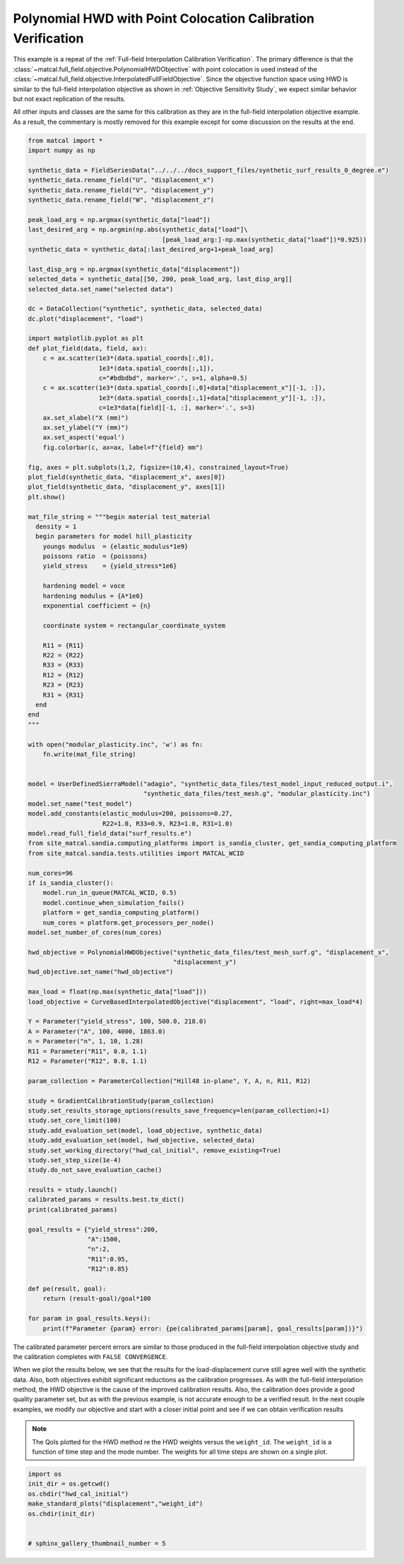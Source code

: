 
.. DO NOT EDIT.
.. THIS FILE WAS AUTOMATICALLY GENERATED BY SPHINX-GALLERY.
.. TO MAKE CHANGES, EDIT THE SOURCE PYTHON FILE:
.. "full_field_study_verification_examples/plot_x_hwd_calibration_verification.py"
.. LINE NUMBERS ARE GIVEN BELOW.

.. only:: html

    .. note::
        :class: sphx-glr-download-link-note

        :ref:`Go to the end <sphx_glr_download_full_field_study_verification_examples_plot_x_hwd_calibration_verification.py>`
        to download the full example code.

.. rst-class:: sphx-glr-example-title

.. _sphx_glr_full_field_study_verification_examples_plot_x_hwd_calibration_verification.py:

Polynomial HWD with Point Colocation Calibration Verification
=============================================================
This example is a repeat of the :ref:`Full-field Interpolation Calibration Verification`.
The primary difference is that the :class:`~matcal.full_field.objective.PolynomialHWDObjective`
with point colocation is used instead of the 
:class:`~matcal.full_field.objective.InterpolatedFullFieldObjective`.
Since the objective function space using HWD is similar to the full-field interpolation
objective as shown in :ref:`Objective Sensitivity Study`, we expect similar behavior 
but not exact replication of the results. 

All other inputs and classes are the same for this calibration 
as they are in the full-field interpolation objective example. As a result, 
the commentary is mostly removed for this example
except for some discussion on the results at the end.

.. GENERATED FROM PYTHON SOURCE LINES 17-139

.. code-block:: Python

    from matcal import *
    import numpy as np

    synthetic_data = FieldSeriesData("../../../docs_support_files/synthetic_surf_results_0_degree.e")
    synthetic_data.rename_field("U", "displacement_x")
    synthetic_data.rename_field("V", "displacement_y")
    synthetic_data.rename_field("W", "displacement_z")

    peak_load_arg = np.argmax(synthetic_data["load"])
    last_desired_arg = np.argmin(np.abs(synthetic_data["load"]\
                                        [peak_load_arg:]-np.max(synthetic_data["load"])*0.925))
    synthetic_data = synthetic_data[:last_desired_arg+1+peak_load_arg]

    last_disp_arg = np.argmax(synthetic_data["displacement"])
    selected_data = synthetic_data[[50, 200, peak_load_arg, last_disp_arg]]
    selected_data.set_name("selected data")

    dc = DataCollection("synthetic", synthetic_data, selected_data)
    dc.plot("displacement", "load")

    import matplotlib.pyplot as plt
    def plot_field(data, field, ax):
        c = ax.scatter(1e3*(data.spatial_coords[:,0]), 
                       1e3*(data.spatial_coords[:,1]), 
                       c="#bdbdbd", marker='.', s=1, alpha=0.5)
        c = ax.scatter(1e3*(data.spatial_coords[:,0]+data["displacement_x"][-1, :]), 
                       1e3*(data.spatial_coords[:,1]+data["displacement_y"][-1, :]), 
                       c=1e3*data[field][-1, :], marker='.', s=3)
        ax.set_xlabel("X (mm)")
        ax.set_ylabel("Y (mm)")
        ax.set_aspect('equal')
        fig.colorbar(c, ax=ax, label=f"{field} mm")

    fig, axes = plt.subplots(1,2, figsize=(10,4), constrained_layout=True)
    plot_field(synthetic_data, "displacement_x", axes[0])
    plot_field(synthetic_data, "displacement_y", axes[1])
    plt.show()

    mat_file_string = """begin material test_material
      density = 1
      begin parameters for model hill_plasticity
        youngs modulus  = {elastic_modulus*1e9}
        poissons ratio  = {poissons}
        yield_stress    = {yield_stress*1e6}

        hardening model = voce
        hardening modulus = {A*1e6}
        exponential coefficient = {n}
    
        coordinate system = rectangular_coordinate_system
    
        R11 = {R11}
        R22 = {R22}
        R33 = {R33}
        R12 = {R12}
        R23 = {R23}
        R31 = {R31}
      end
    end
    """

    with open("modular_plasticity.inc", 'w') as fn:
        fn.write(mat_file_string)


    model = UserDefinedSierraModel("adagio", "synthetic_data_files/test_model_input_reduced_output.i", 
                                   "synthetic_data_files/test_mesh.g", "modular_plasticity.inc")
    model.set_name("test_model")
    model.add_constants(elastic_modulus=200, poissons=0.27, 
                        R22=1.0, R33=0.9, R23=1.0, R31=1.0)
    model.read_full_field_data("surf_results.e")
    from site_matcal.sandia.computing_platforms import is_sandia_cluster, get_sandia_computing_platform
    from site_matcal.sandia.tests.utilities import MATCAL_WCID

    num_cores=96
    if is_sandia_cluster():       
        model.run_in_queue(MATCAL_WCID, 0.5)
        model.continue_when_simulation_fails()
        platform = get_sandia_computing_platform()
        num_cores = platform.get_processors_per_node()
    model.set_number_of_cores(num_cores)

    hwd_objective = PolynomialHWDObjective("synthetic_data_files/test_mesh_surf.g", "displacement_x", 
                                           "displacement_y")
    hwd_objective.set_name("hwd_objective")

    max_load = float(np.max(synthetic_data["load"]))
    load_objective = CurveBasedInterpolatedObjective("displacement", "load", right=max_load*4)

    Y = Parameter("yield_stress", 100, 500.0, 218.0)
    A = Parameter("A", 100, 4000, 1863.0)
    n = Parameter("n", 1, 10, 1.28)
    R11 = Parameter("R11", 0.8, 1.1)
    R12 = Parameter("R12", 0.8, 1.1)

    param_collection = ParameterCollection("Hill48 in-plane", Y, A, n, R11, R12)

    study = GradientCalibrationStudy(param_collection)
    study.set_results_storage_options(results_save_frequency=len(param_collection)+1)
    study.set_core_limit(100)
    study.add_evaluation_set(model, load_objective, synthetic_data)
    study.add_evaluation_set(model, hwd_objective, selected_data)
    study.set_working_directory("hwd_cal_initial", remove_existing=True)
    study.set_step_size(1e-4)
    study.do_not_save_evaluation_cache()

    results = study.launch()
    calibrated_params = results.best.to_dict()
    print(calibrated_params)

    goal_results = {"yield_stress":200,
                    "A":1500,
                    "n":2,
                    "R11":0.95, 
                    "R12":0.85}

    def pe(result, goal):
        return (result-goal)/goal*100

    for param in goal_results.keys():
        print(f"Parameter {param} error: {pe(calibrated_params[param], goal_results[param])}")




.. rst-class:: sphx-glr-horizontal


    *

      .. image-sg:: /full_field_study_verification_examples/images/sphx_glr_plot_x_hwd_calibration_verification_001.png
         :alt: matcal_default_state
         :srcset: /full_field_study_verification_examples/images/sphx_glr_plot_x_hwd_calibration_verification_001.png
         :class: sphx-glr-multi-img

    *

      .. image-sg:: /full_field_study_verification_examples/images/sphx_glr_plot_x_hwd_calibration_verification_002.png
         :alt: plot x hwd calibration verification
         :srcset: /full_field_study_verification_examples/images/sphx_glr_plot_x_hwd_calibration_verification_002.png
         :class: sphx-glr-multi-img


.. rst-class:: sphx-glr-script-out

 .. code-block:: none

    Opening exodus file: ../../../docs_support_files/synthetic_surf_results_0_degree.e
    Opening exodus file: ../../../docs_support_files/synthetic_surf_results_0_degree.e
    Closing exodus file: ../../../docs_support_files/synthetic_surf_results_0_degree.e
    Closing exodus file: ../../../docs_support_files/synthetic_surf_results_0_degree.e
    Opening exodus file: synthetic_data_files/test_mesh_surf.g
    Closing exodus file: synthetic_data_files/test_mesh_surf.g
    OrderedDict([('yield_stress', 198.22885893), ('A', 1395.6041005), ('n', 2.0538870062), ('R11', 0.97752034332), ('R12', 0.94395739394)])
    Parameter yield_stress error: -0.8855705349999995
    Parameter A error: -6.959726633333337
    Parameter n error: 2.6943503100000044
    Parameter R11 error: 2.8968782442105354
    Parameter R12 error: 11.05381105176471




.. GENERATED FROM PYTHON SOURCE LINES 140-170

The calibrated parameter percent errors
are similar to those produced in 
the full-field interpolation objective 
study and  
the calibration completes 
with ``FALSE CONVERGENCE``.

When we plot the results below, 
we see that the results for the 
load-displacement curve still agree 
well with the synthetic data.
Also, both objectives 
exhibit significant reductions as 
the calibration progresses.
As with the full-field interpolation method, the HWD 
objective is the cause of the improved calibration results.
Also, the calibration does provide a good quality parameter 
set, but as with the previous example, is not accurate 
enough to be a verified result. 
In the next couple examples, we modify our objective 
and start with a closer initial point and 
see if we can obtain verification results

.. note::
    The QoIs plotted for the HWD method re 
    the HWD weights versus the ``weight_id``.  
    The ``weight_id`` is a function of time step
    and the mode number. The weights 
    for all time steps are shown on a single plot.


.. GENERATED FROM PYTHON SOURCE LINES 170-178

.. code-block:: Python

    import os
    init_dir = os.getcwd()
    os.chdir("hwd_cal_initial")
    make_standard_plots("displacement","weight_id")
    os.chdir(init_dir)


    # sphinx_gallery_thumbnail_number = 5



.. rst-class:: sphx-glr-horizontal


    *

      .. image-sg:: /full_field_study_verification_examples/images/sphx_glr_plot_x_hwd_calibration_verification_003.png
         :alt: plot x hwd calibration verification
         :srcset: /full_field_study_verification_examples/images/sphx_glr_plot_x_hwd_calibration_verification_003.png
         :class: sphx-glr-multi-img

    *

      .. image-sg:: /full_field_study_verification_examples/images/sphx_glr_plot_x_hwd_calibration_verification_004.png
         :alt: plot x hwd calibration verification
         :srcset: /full_field_study_verification_examples/images/sphx_glr_plot_x_hwd_calibration_verification_004.png
         :class: sphx-glr-multi-img

    *

      .. image-sg:: /full_field_study_verification_examples/images/sphx_glr_plot_x_hwd_calibration_verification_005.png
         :alt: plot x hwd calibration verification
         :srcset: /full_field_study_verification_examples/images/sphx_glr_plot_x_hwd_calibration_verification_005.png
         :class: sphx-glr-multi-img

    *

      .. image-sg:: /full_field_study_verification_examples/images/sphx_glr_plot_x_hwd_calibration_verification_006.png
         :alt: plot x hwd calibration verification
         :srcset: /full_field_study_verification_examples/images/sphx_glr_plot_x_hwd_calibration_verification_006.png
         :class: sphx-glr-multi-img






.. rst-class:: sphx-glr-timing

   **Total running time of the script:** (232 minutes 58.316 seconds)


.. _sphx_glr_download_full_field_study_verification_examples_plot_x_hwd_calibration_verification.py:

.. only:: html

  .. container:: sphx-glr-footer sphx-glr-footer-example

    .. container:: sphx-glr-download sphx-glr-download-jupyter

      :download:`Download Jupyter notebook: plot_x_hwd_calibration_verification.ipynb <plot_x_hwd_calibration_verification.ipynb>`

    .. container:: sphx-glr-download sphx-glr-download-python

      :download:`Download Python source code: plot_x_hwd_calibration_verification.py <plot_x_hwd_calibration_verification.py>`

    .. container:: sphx-glr-download sphx-glr-download-zip

      :download:`Download zipped: plot_x_hwd_calibration_verification.zip <plot_x_hwd_calibration_verification.zip>`


.. only:: html

 .. rst-class:: sphx-glr-signature

    `Gallery generated by Sphinx-Gallery <https://sphinx-gallery.github.io>`_
